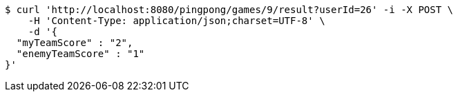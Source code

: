 [source,bash]
----
$ curl 'http://localhost:8080/pingpong/games/9/result?userId=26' -i -X POST \
    -H 'Content-Type: application/json;charset=UTF-8' \
    -d '{
  "myTeamScore" : "2",
  "enemyTeamScore" : "1"
}'
----